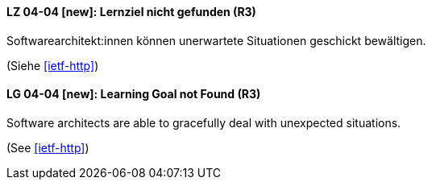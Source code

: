 // tag::DE[]
[[LG-04-04]]
==== LZ 04-04 [new]: Lernziel nicht gefunden (R3)

Softwarearchitekt:innen können unerwartete Situationen geschickt bewältigen.

(Siehe <<ietf-http>>)
// end::DE[]

// tag::EN[]
[[LG-04-04]]
==== LG 04-04 [new]: Learning Goal not Found (R3)

Software architects are able to gracefully deal with unexpected situations.

(See <<ietf-http>>)
// end::EN[]
